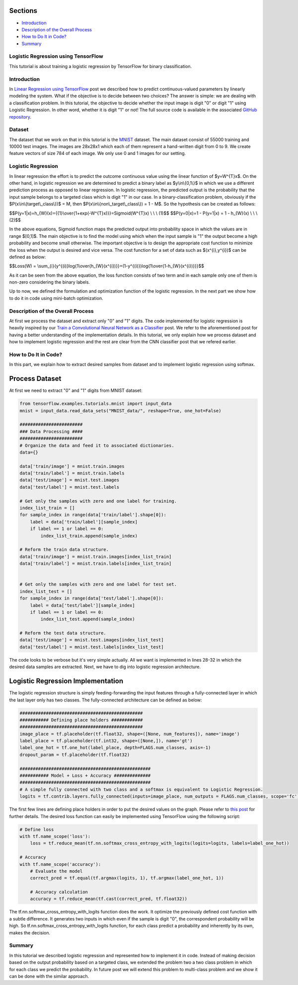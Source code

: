 

Sections
~~~~~~~~

-  `Introduction <#Introduction>`__
-  `Description of the Overall
   Process <#Description%20of%20the%20Overall%20Process>`__
-  `How to Do It in Code? <#How%20to%20Do%20It%20in%20Code?>`__
-  `Summary <#Summary>`__

Logistic Regression using TensorFlow
------------------------------------

This tutorial is about training a logistic regression by TensorFlow for
binary classification.

Introduction
------------

In `Linear Regression using
TensorFlow <http://www.machinelearninguru.com/deep_learning/tensorflow/machine_learning_basics/linear_regresstion/linear_regression.html>`__
post we described how to predict continuous-valued parameters by
linearly modeling the system. What if the objective is to decide between
two choices? The answer is simple: we are dealing with a classification
problem. In this tutorial, the objective to decide whether the input
image is digit "0" or digit "1" using Logistic Regression. In other
word, whether it is digit "1" or not! The full source code is available
in the associated `GitHub
repository <https://github.com/Machinelearninguru/Deep_Learning/tree/master/TensorFlow/machine_learning_basics/logistic_regression>`__.

Dataset
-------

The dataset that we work on that in this tutorial is the
`MNIST <http://yann.lecun.com/exdb/mnist/>`__ dataset. The main dataset
consist of 55000 training and 10000 test images. The images are 28x28x1
which each of them represent a hand-written digit from 0 to 9. We create
feature vectors of size 784 of each image. We only use 0 and 1 images
for our setting.

Logistic Regression
-------------------

In linear regression the effort is to predict the outcome continuous
value using the linear function of $y=W^{T}x$. On the other hand, in
logistic regression we are determined to predict a binary label as
$y\\in\\{0,1\\}$ in which we use a different prediction process as
opposed to linear regression. In logistic regression, the predicted
output is the probability that the input sample belongs to a targeted
class which is digit "1" in our case. In a binary-classification
problem, obviously if the $P(x\\in\\{target\\\_class\\})$ = M, then
$P(x\\in\\{non\\\_target\\\_class\\}) = 1 - M$. So the hypothesis can be
created as follows:

$$P(y=1\|x)=h\_{W}(x)={{1}\\over{1+exp(-W^{T}x)}}=Sigmoid(W^{T}x) \\ \\
\\ (1)$$ $$P(y=0\|x)=1 - P(y=1\|x) = 1 - h\_{W}(x) \\ \\ \\ (2)$$

In the above equations, Sigmoid function maps the predicted output into
probability space in which the values are in range $[0,1]$. The main
objective is to find the model using which when the input sample is "1"
the output become a high probability and become small otherwise. The
important objective is to design the appropriate cost function to
minimize the loss when the output is desired and vice versa. The cost
function for a set of data such as $(x^{i},y^{i})$ can be defined as
below:

$$Loss(W) =
\\sum\_{i}{y^{(i)}log{1\\over{h\_{W}(x^{i})}}+(1-y^{(i)})log{1\\over{1-h\_{W}(x^{i})}}}$$

As it can be seen from the above equation, the loss function consists of
two term and in each sample only one of them is non-zero considering the
binary labels.

Up to now, we defined the formulation and optimization function of the
logistic regression. In the next part we show how to do it in code using
mini-batch optimization.

Description of the Overall Process
----------------------------------

At first we process the dataset and extract only "0" and "1" digits. The
code implemented for logistic regression is heavily inspired by our
`Train a Convolutional Neural Network as a
Classifier <http://www.machinelearninguru.com/deep_learning/tensorflow/neural_networks/cnn_classifier/cnn_classifier.html>`__
post. We refer to the aforementioned post for having a better
understanding of the implementation details. In this tutorial, we only
explain how we process dataset and how to implement logistic regression
and the rest are clear from the CNN classifier post that we refered
earlier.

How to Do It in Code?
---------------------

In this part, we explain how to extract desired samples from dataset and
to implement logistic regression using softmax.

Process Dataset
~~~~~~~~~~~~~~~

At first we need to extract "0" and "1" digits from MNIST dataset:

.. code:: python

    from tensorflow.examples.tutorials.mnist import input_data
    mnist = input_data.read_data_sets("MNIST_data/", reshape=True, one_hot=False)

    ########################
    ### Data Processing ####
    ########################
    # Organize the data and feed it to associated dictionaries.
    data={}

    data['train/image'] = mnist.train.images
    data['train/label'] = mnist.train.labels
    data['test/image'] = mnist.test.images
    data['test/label'] = mnist.test.labels

    # Get only the samples with zero and one label for training.
    index_list_train = []
    for sample_index in range(data['train/label'].shape[0]):
        label = data['train/label'][sample_index]
        if label == 1 or label == 0:
            index_list_train.append(sample_index)

    # Reform the train data structure.
    data['train/image'] = mnist.train.images[index_list_train]
    data['train/label'] = mnist.train.labels[index_list_train]


    # Get only the samples with zero and one label for test set.
    index_list_test = []
    for sample_index in range(data['test/label'].shape[0]):
        label = data['test/label'][sample_index]
        if label == 1 or label == 0:
            index_list_test.append(sample_index)

    # Reform the test data structure.
    data['test/image'] = mnist.test.images[index_list_test]
    data['test/label'] = mnist.test.labels[index_list_test]

The code looks to be verbose but it's very simple actually. All we want
is implemented in lines 28-32 in which the desired data samples are
extracted. Next, we have to dig into logistic regression architecture.

Logistic Regression Implementation
~~~~~~~~~~~~~~~~~~~~~~~~~~~~~~~~~~

The logistic regression structure is simply feeding-forwarding the input
features through a fully-connected layer in which the last layer only
has two classes. The fully-connected architecture can be defined as
below:

.. code:: python

        ###############################################
        ########### Defining place holders ############
        ###############################################
        image_place = tf.placeholder(tf.float32, shape=([None, num_features]), name='image')
        label_place = tf.placeholder(tf.int32, shape=([None,]), name='gt')
        label_one_hot = tf.one_hot(label_place, depth=FLAGS.num_classes, axis=-1)
        dropout_param = tf.placeholder(tf.float32)

        ##################################################
        ########### Model + Loss + Accuracy ##############
        ##################################################
        # A simple fully connected with two class and a softmax is equivalent to Logistic Regression.
        logits = tf.contrib.layers.fully_connected(inputs=image_place, num_outputs = FLAGS.num_classes, scope='fc')

The first few lines are defining place holders in order to put the
desired values on the graph. Please refer to `this
post <http://www.machinelearninguru.com/deep_learning/tensorflow/neural_networks/cnn_classifier/cnn_classifier.html>`__
for further details. The desired loss function can easily be implemented
using TensorFlow using the following script:

.. code:: python

        # Define loss
        with tf.name_scope('loss'):
            loss = tf.reduce_mean(tf.nn.softmax_cross_entropy_with_logits(logits=logits, labels=label_one_hot))

        # Accuracy
        with tf.name_scope('accuracy'):
            # Evaluate the model
            correct_pred = tf.equal(tf.argmax(logits, 1), tf.argmax(label_one_hot, 1))

            # Accuracy calculation
            accuracy = tf.reduce_mean(tf.cast(correct_pred, tf.float32))

The tf.nn.softmax\_cross\_entropy\_with\_logits function does the work.
It optimize the previously defined cost function with a subtle
difference. It generates two inputs in which even if the sample is digit
"0", the correspondent probability will be high. So
tf.nn.softmax\_cross\_entropy\_with\_logits function, for each class
predict a probability and inherently by its own, makes the decision.

Summary
-------

In this tutorial we described logistic regression and represented how to
implement it in code. Instead of making decision based on the output
probability based on a targeted class, we extended the problem two a two
class problem in which for each class we predict the probability. In
future post we will extend this problem to multi-class problem and we
show it can be done with the similar approach.
